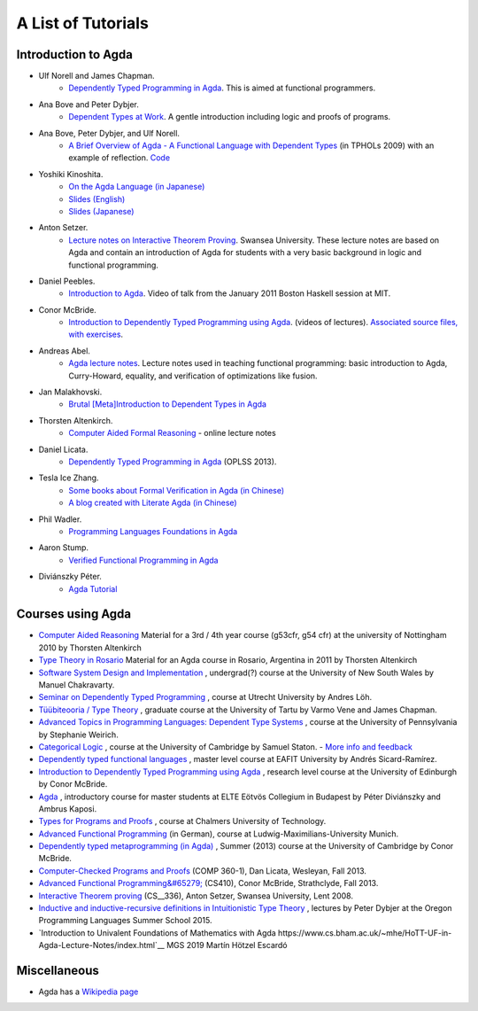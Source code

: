.. _tutorial-list:

*******************
A List of Tutorials
*******************

Introduction to Agda
====================

- Ulf Norell and James Chapman.
   - `Dependently Typed Programming in Agda <http://www.cse.chalmers.se/~ulfn/papers/afp08/tutorial.pdf>`__.
     This is aimed at functional programmers.
- Ana Bove and Peter Dybjer.
   - `Dependent Types at Work <http://www.cse.chalmers.se/~peterd/papers/DependentTypesAtWork.pdf>`__.
     A gentle introduction including logic and proofs of programs.
- Ana Bove, Peter Dybjer, and Ulf Norell.
   - `A Brief Overview of Agda - A Functional Language with Dependent Types <http://wiki.portal.chalmers.se/agda/pmwiki.php?n=Main.Documentation?action=download&upname=AgdaOverview2009.pdf>`__
     (in TPHOLs 2009) with an example of reflection.
     `Code <http://www.cse.chalmers.se/~ulfn/code/tphols09/>`__
- Yoshiki Kinoshita.
   - `On the Agda Language (in Japanese) <http://ocvs.cfv.jp/tr-data/PS2008-014.pdf>`__
   - `Slides (English) <http://staff.aist.go.jp/yoriyuki.yamagata/AgdaTutorial20090312.ppt>`__
   - `Slides (Japanese) <http://staff.aist.go.jp/yoriyuki.yamagata/AgdaTutorial20080908.ppt>`__
- Anton Setzer.
   - `Lecture notes on Interactive Theorem Proving <http://www.cs.swan.ac.uk/~csetzer/lectures/intertheo/07/interactiveTheoremProvingForAgdaUsers.html>`__.
     Swansea University. These lecture notes are based on Agda and contain an
     introduction of Agda for students with a very basic background in logic
     and functional programming.
- Daniel Peebles.
   - `Introduction to Agda <http://www.youtube.com/playlist?p=B7F836675DCE009C>`__.
     Video of talk from the January 2011 Boston Haskell session at MIT.
- Conor McBride.
   - `Introduction to Dependently Typed Programming using Agda <http://www.youtube.com/playlist?list=PL44F162A8B8CB7C87>`__.
     (videos of lectures).
     `Associated source files, with exercises <http://personal.cis.strath.ac.uk/~conor/pub/dtp/>`__.
- Andreas Abel.
   - `Agda lecture notes <http://www2.tcs.ifi.lmu.de/~abel/projects.html>`__.
     Lecture notes used in teaching functional programming: basic
     introduction to Agda, Curry-Howard, equality, and verification
     of optimizations like fusion.
- Jan Malakhovski.
   - `Brutal [Meta]Introduction to Dependent Types in Agda <http://oxij.org/note/BrutalDepTypes/>`__
- Thorsten Altenkirch.
   - `Computer Aided Formal Reasoning <http://www.cs.nott.ac.uk/~txa/g53cfr/>`__
     \- online lecture notes
- Daniel Licata.
   - `Dependently Typed Programming in Agda <https://www.cs.uoregon.edu/research/summerschool/summer13/curriculum.html>`__
     (OPLSS 2013).
- Tesla Ice Zhang.
   - `Some books about Formal Verification in Agda (in Chinese) <https://github.com/ice1000/Books>`__
   - `A blog created with Literate Agda (in Chinese) <https://ice1000.org/lagda/>`__
- Phil Wadler.
   - `Programming Languages Foundations in Agda <https://plfa.github.io/>`__
- Aaron Stump.
   - `Verified Functional Programming in Agda <https://dl.acm.org/citation.cfm?id=2841316>`__
- Diviánszky Péter.
   - `Agda Tutorial <https://people.inf.elte.hu/divip/AgdaTutorial/Index.html>`__

Courses using Agda
==================

- `Computer Aided Reasoning <http://www.cs.nott.ac.uk/~txa/g53cfr/>`__
  Material for a 3rd / 4th year course (g53cfr, g54 cfr) at the university of Nottingham 2010 by Thorsten Altenkirch
- `Type Theory in Rosario <http://www.cs.nott.ac.uk/~txa/rosario/>`__
  Material for an Agda course in Rosario, Argentina in 2011 by  Thorsten Altenkirch
- `Software System Design and Implementation <http://www.cse.unsw.edu.au/~cs3141/>`__
  , undergrad(?) course at the University of New South Wales by Manuel Chakravarty.
- `Seminar on Dependently Typed Programming <http://www.cs.uu.nl/wiki/DTP>`__
  , course at Utrecht University by Andres Löh.
- `Tüübiteooria / Type Theory <http://courses.cs.ut.ee/2011/typet/Main/HomePage>`__
  , graduate course at the University of Tartu by Varmo Vene and James Chapman.
- `Advanced Topics in Programming Languages: Dependent Type Systems <http://www.seas.upenn.edu/~sweirich/cis670/09/>`__
  , course at the University of Pennsylvania by Stephanie Weirich.
- `Categorical Logic <http://www.cl.cam.ac.uk/teaching/0910/L20/>`__
  , course at the University of Cambridge by Samuel Staton.
  - `More info and feedback <http://permalink.gmane.org/gmane.comp.lang.agda/1579>`__
- `Dependently typed functional languages <http://www1.eafit.edu.co/asr/courses/dependently-typed-functional-languages/>`_
  , master level course at EAFIT University by Andrés Sicard-Ramírez.
- `Introduction to Dependently Typed Programming using Agda <http://homepages.inf.ed.ac.uk/s0894694/agda-course/>`__
  , research level course at the University of Edinburgh by Conor McBride.
- `Agda <http://people.inf.elte.hu/divip/AgdaTutorial/Index.html>`__
  , introductory course for master students at ELTE Eötvös Collegium in Budapest by Péter Diviánszky and Ambrus Kaposi.
- `Types for Programs and Proofs <http://www.cse.chalmers.se/edu/course/DAT140__Types/>`__
  , course at Chalmers University of Technology.
- `Advanced Functional Programming <http://www.tcs.ifi.lmu.de/lehre/ss-2012/fun>`__
  (in German), course at Ludwig-Maximilians-University Munich.
- `Dependently typed metaprogramming (in Agda) <http://www.cl.cam.ac.uk/~ok259/agda-course-13/>`__
  , Summer (2013) course at the University of Cambridge by Conor McBride.
- `Computer-Checked Programs and Proofs <http://dlicata.web.wesleyan.edu/teaching/ccpp-f13/>`__
  (COMP 360-1), Dan Licata, Wesleyan, Fall 2013.
- `Advanced Functional Programming&#65279; <https://github.com/pigworker/CS410-13>`__
  (CS410), Conor McBride, Strathclyde, Fall 2013.
- `Interactive Theorem proving <http://www.cs.swan.ac.uk/~csetzer/lectures/intertheo/07/>`__
  (CS__336), Anton Setzer, Swansea University, Lent 2008.
- `Inductive and inductive-recursive definitions in Intuitionistic Type Theory <https://www.cs.uoregon.edu/research/summerschool/summer15/curriculum.html>`__
  , lectures by Peter Dybjer at the Oregon Programming Languages Summer School 2015.
- `Introduction to Univalent Foundations of Mathematics with Agda https://www.cs.bham.ac.uk/~mhe/HoTT-UF-in-Agda-Lecture-Notes/index.html`__
  MGS 2019 Martín Hötzel Escardó

Miscellaneous
=============

- Agda has a `Wikipedia page
  <https://en.wikipedia.org/wiki/Agda__(programming__language)>`__
